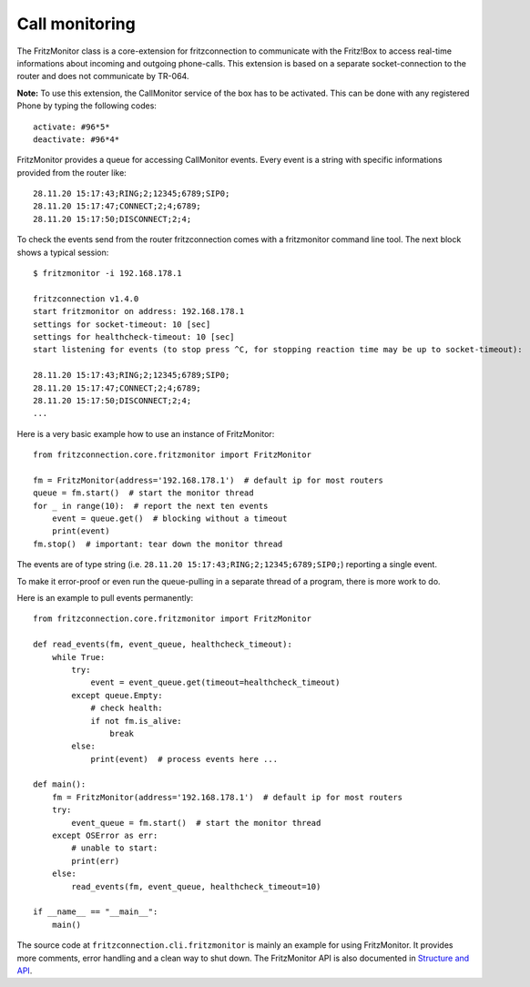
Call monitoring
---------------

The FritzMonitor class is a core-extension for fritzconnection to communicate with the Fritz!Box to access real-time informations about incoming and outgoing phone-calls. This extension is based on a separate socket-connection to the router and does not communicate by TR-064. 

**Note:** To use this extension, the CallMonitor service of the box has to be activated.
This can be done with any registered Phone by typing the following codes: ::

    activate: #96*5*
    deactivate: #96*4*

FritzMonitor provides a queue for accessing CallMonitor events. Every event is a string with specific informations provided from the router like: ::

    28.11.20 15:17:43;RING;2;12345;6789;SIP0;
    28.11.20 15:17:47;CONNECT;2;4;6789;
    28.11.20 15:17:50;DISCONNECT;2;4;

To check the events send from the router fritzconnection comes with a fritzmonitor command line tool. The next block shows a typical session: ::

    $ fritzmonitor -i 192.168.178.1

    fritzconnection v1.4.0
    start fritzmonitor on address: 192.168.178.1
    settings for socket-timeout: 10 [sec]
    settings for healthcheck-timeout: 10 [sec]
    start listening for events (to stop press ^C, for stopping reaction time may be up to socket-timeout):

    28.11.20 15:17:43;RING;2;12345;6789;SIP0;
    28.11.20 15:17:47;CONNECT;2;4;6789;
    28.11.20 15:17:50;DISCONNECT;2;4;
    ...

Here is a very basic example how to use an instance of FritzMonitor: ::

    from fritzconnection.core.fritzmonitor import FritzMonitor

    fm = FritzMonitor(address='192.168.178.1')  # default ip for most routers
    queue = fm.start()  # start the monitor thread
    for _ in range(10):  # report the next ten events
        event = queue.get()  # blocking without a timeout
        print(event)
    fm.stop()  # important: tear down the monitor thread

The events are of type string (i.e. ``28.11.20 15:17:43;RING;2;12345;6789;SIP0;``) reporting a single event.

To make it error-proof or even run the queue-pulling in a separate thread of a program, there is more work to do.

Here is an example to pull events permanently: ::

    from fritzconnection.core.fritzmonitor import FritzMonitor

    def read_events(fm, event_queue, healthcheck_timeout):
        while True:
            try:
                event = event_queue.get(timeout=healthcheck_timeout)
            except queue.Empty:
                # check health:
                if not fm.is_alive:
                    break
            else:
                print(event)  # process events here ...

    def main():
        fm = FritzMonitor(address='192.168.178.1')  # default ip for most routers
        try:
            event_queue = fm.start()  # start the monitor thread
        except OSError as err:
            # unable to start:
            print(err)
        else:
            read_events(fm, event_queue, healthcheck_timeout=10)

    if __name__ == "__main__":
        main()


The source code at ``fritzconnection.cli.fritzmonitor`` is mainly an example for using FritzMonitor. It provides more comments, error handling and a clean way to shut down. The FritzMonitor API is also documented in `Structure and API <api.html>`_.


